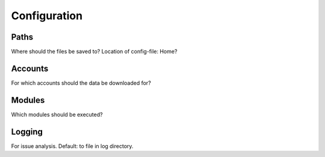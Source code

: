 Configuration
=============

Paths
-----
Where should the files be saved to?
Location of config-file: Home?

Accounts
--------
For which accounts should the data be downloaded for?

Modules
-------
Which modules should be executed?

Logging
-------
For issue analysis. Default: to file in log directory.
